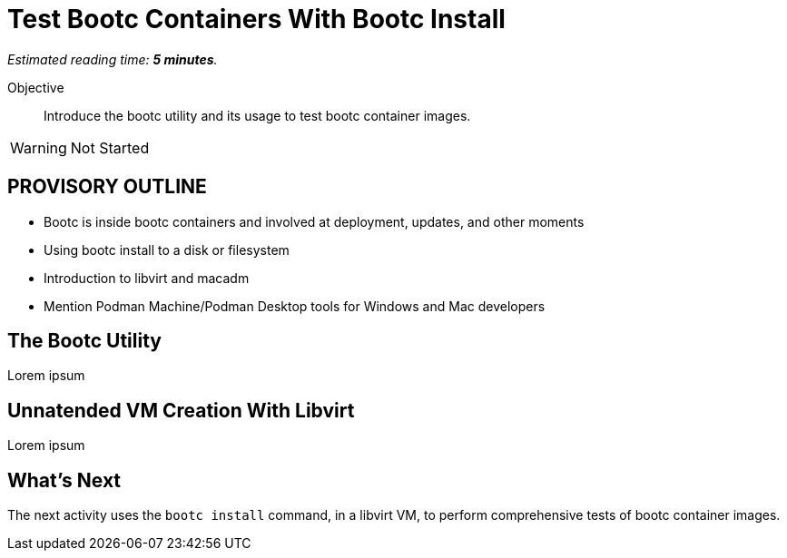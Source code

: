 :time_estimate: 5

= Test Bootc Containers With Bootc Install

_Estimated reading time: *{time_estimate} minutes*._

Objective::
Introduce the bootc utility and its usage to test bootc container images.

WARNING: Not Started

== PROVISORY OUTLINE

* Bootc is inside bootc containers and involved at deployment, updates, and other moments
* Using bootc install to a disk or filesystem
* Introduction to libvirt and macadm
* Mention Podman Machine/Podman Desktop tools for Windows and Mac developers


== The Bootc Utility

Lorem ipsum

== Unnatended VM Creation With Libvirt

Lorem ipsum


== What's Next

The next activity uses the `bootc install` command, in a libvirt VM, to perform comprehensive tests of bootc container images.

